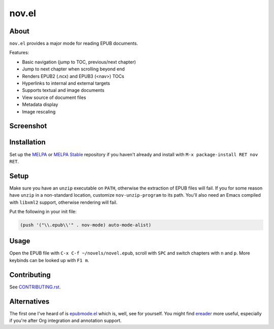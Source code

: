 nov.el
======

.. image:: https://raw.github.com/wasamasa/nov.el/master/img/novels.gif

About
-----

``nov.el`` provides a major mode for reading EPUB documents.

Features:

- Basic navigation (jump to TOC, previous/next chapter)
- Jump to next chapter when scrolling beyond end
- Renders EPUB2 (.ncx) and EPUB3 (<nav>) TOCs
- Hyperlinks to internal and external targets
- Supports textual and image documents
- View source of document files
- Metadata display
- Image rescaling

Screenshot
----------

.. image:: https://raw.github.com/wasamasa/nov.el/master/img/scrot.png

Installation
------------

Set up the `MELPA <https://melpa.org/>`_ or `MELPA Stable
<https://stable.melpa.org/>`_ repository if you haven't already and
install with ``M-x package-install RET nov RET``.

Setup
-----

Make sure you have an ``unzip`` executable on ``PATH``, otherwise the
extraction of EPUB files will fail.  If you for some reason have
``unzip`` in a non-standard location, customize ``nov-unzip-program``
to its path.  You'll also need an Emacs compiled with ``libxml2``
support, otherwise rendering will fail.

Put the following in your init file:

.. code:: elisp

    (push '("\\.epub\\'" . nov-mode) auto-mode-alist)

Usage
-----

Open the EPUB file with ``C-x C-f ~/novels/novel.epub``, scroll with
``SPC`` and switch chapters with ``n`` and ``p``.  More keybinds can
be looked up with ``F1 m``.

Contributing
------------

See `CONTRIBUTING.rst
<https://github.com/wasamasa/nov.el/blob/master/CONTRIBUTING.rst>`_.

Alternatives
------------

The first one I've heard of is `epubmode.el
<https://www.emacswiki.org/emacs/epubmode.el>`_ which is, well, see
for yourself.  You might find `ereader
<https://github.com/bddean/emacs-ereader>`_ more useful, especially if
you're after Org integration and annotation support.
